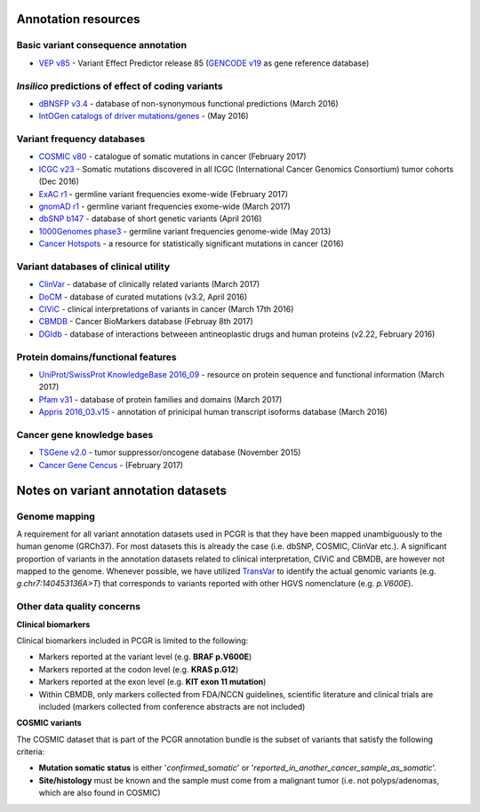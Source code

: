 Annotation resources
--------------------

Basic variant consequence annotation
~~~~~~~~~~~~~~~~~~~~~~~~~~~~~~~~~~~~

-  `VEP v85 <http://www.ensembl.org/info/docs/tools/vep/index.html>`__ -
   Variant Effect Predictor release 85 (`GENCODE
   v19 <https://www.gencodegenes.org/releases/19.html>`__ as gene
   reference database)

*Insilico* predictions of effect of coding variants
~~~~~~~~~~~~~~~~~~~~~~~~~~~~~~~~~~~~~~~~~~~~~~~~~~~

-  `dBNSFP v3.4 <https://sites.google.com/site/jpopgen/dbNSFP>`__ -
   database of non-synonymous functional predictions (March 2016)
-  `IntOGen catalogs of driver
   mutations/genes <https://www.intogen.org/downloads>`__ - (May 2016)

Variant frequency databases
~~~~~~~~~~~~~~~~~~~~~~~~~~~

-  `COSMIC v80 <http://cancer.sanger.ac.uk/cosmic/>`__ - catalogue of
   somatic mutations in cancer (February 2017)
-  `ICGC v23 <https://dcc.icgc.org/>`__ - Somatic mutations discovered
   in all ICGC (International Cancer Genomics Consortium) tumor cohorts
   (Dec 2016)
-  `ExAC r1 <http://exac.broadinstitute.org/>`__ - germline variant
   frequencies exome-wide (February 2017)
-  `gnomAD r1 <http://exac.broadinstitute.org/>`__ - germline variant
   frequencies exome-wide (March 2017)
-  `dbSNP b147 <http://www.ncbi.nlm.nih.gov/SNP/>`__ - database of short
   genetic variants (April 2016)
-  `1000Genomes
   phase3 <ftp://ftp.1000genomes.ebi.ac.uk/vol1/ftp/release/20130502/>`__
   - germline variant frequencies genome-wide (May 2013)
-  `Cancer Hotspots <http://cancerhotspots.org>`__ - a resource for
   statistically significant mutations in cancer (2016)

Variant databases of clinical utility
~~~~~~~~~~~~~~~~~~~~~~~~~~~~~~~~~~~~~

-  `ClinVar <http://www.ncbi.nlm.nih.gov/clinvar/>`__ - database of
   clinically related variants (March 2017)
-  `DoCM <http://docm.genome.wustl.edu>`__ - database of curated
   mutations (v3.2, April 2016)
-  `CIViC <http://civic.genome.wustl.edu>`__ - clinical interpretations
   of variants in cancer (March 17th 2016)
-  `CBMDB <http://www.cancergenomeinterpreter.org/biomarkers>`__ -
   Cancer BioMarkers database (Februay 8th 2017)
-  `DGIdb <http://dgidb.genome.wustl.edu>`__ - database of interactions
   betweeen antineoplastic drugs and human proteins (v2.22, February
   2016)

Protein domains/functional features
~~~~~~~~~~~~~~~~~~~~~~~~~~~~~~~~~~~

-  `UniProt/SwissProt KnowledgeBase 2016\_09 <http://www.uniprot.org>`__
   - resource on protein sequence and functional information (March
   2017)
-  `Pfam v31 <http://pfam.xfam.org>`__ - database of protein families
   and domains (March 2017)
-  `Appris 2016\_03.v15 <http://appris.bioinfo.cnio.es/#/>`__ -
   annotation of prinicipal human transcript isoforms database (March
   2016)

Cancer gene knowledge bases
~~~~~~~~~~~~~~~~~~~~~~~~~~~

-  `TSGene v2.0 <http://bioinfo.mc.vanderbilt.edu/TSGene/>`__ - tumor
   suppressor/oncogene database (November 2015)
-  `Cancer Gene Cencus <http://cancer.sanger.ac.uk/cosmic/>`__ -
   (February 2017)

Notes on variant annotation datasets
------------------------------------

Genome mapping
~~~~~~~~~~~~~~

A requirement for all variant annotation datasets used in PCGR is that
they have been mapped unambiguously to the human genome (GRCh37). For
most datasets this is already the case (i.e. dbSNP, COSMIC, ClinVar
etc.). A significant proportion of variants in the annotation datasets
related to clinical interpretation, CIViC and CBMDB, are however not
mapped to the genome. Whenever possible, we have utilized
`TransVar <http://bioinformatics.mdanderson.org/transvarweb/>`__ to
identify the actual genomic variants (e.g. *g.chr7:140453136A>T*) that
corresponds to variants reported with other HGVS nomenclature (e.g.
*p.V600E*).

Other data quality concerns
~~~~~~~~~~~~~~~~~~~~~~~~~~~

**Clinical biomarkers**

Clinical biomarkers included in PCGR is limited to the following:

-  Markers reported at the variant level (e.g. **BRAF p.V600E**)
-  Markers reported at the codon level (e.g. **KRAS p.G12**)
-  Markers reported at the exon level (e.g. **KIT exon 11 mutation**)
-  Within CBMDB, only markers collected from FDA/NCCN guidelines,
   scientific literature and clinical trials are included (markers
   collected from conference abstracts are not included)

**COSMIC variants**

The COSMIC dataset that is part of the PCGR annotation bundle is the
subset of variants that satisfy the following criteria:

-  **Mutation somatic status** is either '*confirmed\_somatic*' or
   '*reported\_in\_another\_cancer\_sample\_as\_somatic*'.
-  **Site/histology** must be known and the sample must come from a
   malignant tumor (i.e. not polyps/adenomas, which are also found in
   COSMIC)
